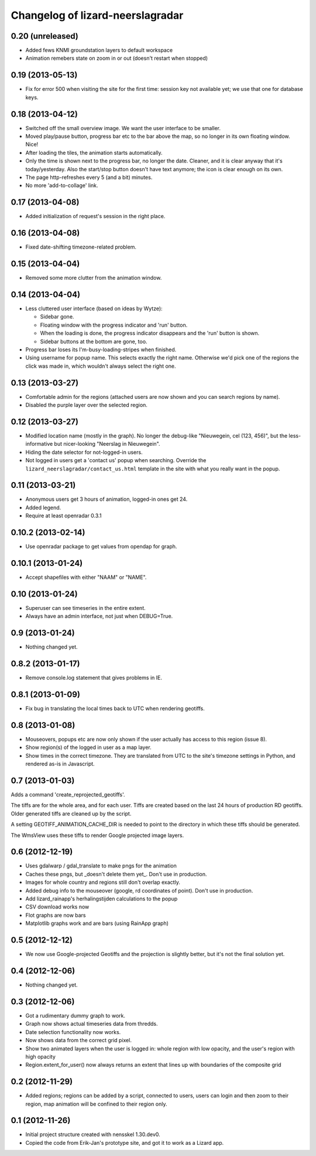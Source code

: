 Changelog of lizard-neerslagradar
===================================================


0.20 (unreleased)
-----------------

- Added fews KNMI groundstation layers to default workspace
- Animation remebers state on zoom in or out (doesn't restart when stopped)


0.19 (2013-05-13)
-----------------

- Fix for error 500 when visiting the site for the first time: session key not
  available yet; we use that one for database keys.


0.18 (2013-04-12)
-----------------

- Switched off the small overview image. We want the user interface to be
  smaller.

- Moved play/pause button, progress bar etc to the bar above the map, so no
  longer in its own floating window. Nice!

- After loading the tiles, the animation starts automatically.

- Only the time is shown next to the progress bar, no longer the
  date. Cleaner, and it is clear anyway that it's today/yesterday. Also the
  start/stop button doesn't have text anymore; the icon is clear enough on its
  own.

- The page http-refreshes every 5 (and a bit) minutes.

- No more 'add-to-collage' link.


0.17 (2013-04-08)
-----------------

- Added initialization of request's session in the right place.


0.16 (2013-04-08)
-----------------

- Fixed date-shifting timezone-related problem.


0.15 (2013-04-04)
-----------------

- Removed some more clutter from the animation window.


0.14 (2013-04-04)
-----------------

- Less cluttered user interface (based on ideas by Wytze):

  - Sidebar gone.

  - Floating window with the progress indicator and 'run' button.

  - When the loading is done, the progress indicator disappears and the 'run'
    button is shown.

  - Sidebar buttons at the bottom are gone, too.

- Progress bar loses its I'm-busy-loading-stripes when finished.

- Using username for popup name. This selects exactly the right
  name. Otherwise we'd pick one of the regions the click was made in, which
  wouldn't always select the right one.


0.13 (2013-03-27)
-----------------

- Comfortable admin for the regions (attached users are now shown and you can
  search regions by name).

- Disabled the purple layer over the selected region.


0.12 (2013-03-27)
-----------------

- Modified location name (mostly in the graph). No longer the debug-like
  "Nieuwegein, cel (123, 456)", but the less-informative but nicer-looking
  "Neerslag in Nieuwegein".

- Hiding the date selector for not-logged-in users.

- Not logged in users get a 'contact us' popup when searching. Override the
  ``lizard_neerslagradar/contact_us.html`` template in the site with what you
  really want in the popup.


0.11 (2013-03-21)
-----------------

- Anonymous users get 3 hours of animation, logged-in ones get 24.

- Added legend.

- Require at least openradar 0.3.1


0.10.2 (2013-02-14)
-------------------

- Use openradar package to get values from opendap for graph.


0.10.1 (2013-01-24)
-------------------

- Accept shapefiles with either "NAAM" or "NAME".


0.10 (2013-01-24)
-----------------

- Superuser can see timeseries in the entire extent.

- Always have an admin interface, not just when DEBUG=True.


0.9 (2013-01-24)
----------------

- Nothing changed yet.


0.8.2 (2013-01-17)
------------------

- Remove console.log statement that gives problems in IE.


0.8.1 (2013-01-09)
------------------

- Fix bug in translating the local times back to UTC when rendering
  geotiffs.


0.8 (2013-01-08)
----------------

- Mouseovers, popups etc are now only shown if the user actually has
  access to this region (issue 8).

- Show region(s) of the logged in user as a map layer.

- Show times in the correct timezone. They are translated from UTC to
  the site's timezone settings in Python, and rendered as-is in
  Javascript.

0.7 (2013-01-03)
----------------

Adds a command 'create_reprojected_geotiffs'.

The tiffs are for the whole area, and for each user. Tiffs are created
based on the last 24 hours of production RD geotiffs. Older generated tiffs
are cleaned up by the script.

A setting GEOTIFF_ANIMATION_CACHE_DIR is needed to point to the directory
in which these tiffs should be generated.

The WmsView uses these tiffs to render Google projected image layers.


0.6 (2012-12-19)
----------------

- Uses gdalwarp / gdal_translate to make pngs for the animation
- Caches these pngs, but _doesn't delete them yet_. Don't use in
  production.
- Images for whole country and regions still don't overlap exactly.
- Added debug info to the mouseover (google, rd coordinates of
  point). Don't use in production.
- Add lizard_rainapp's herhalingstijden calculations to the popup
- CSV download works now
- Flot graphs are now bars
- Matplotlib graphs work and are bars (using RainApp graph)

0.5 (2012-12-12)
----------------

- We now use Google-projected Geotiffs and the projection is slightly
  better, but it's not the final solution yet.


0.4 (2012-12-06)
----------------

- Nothing changed yet.


0.3 (2012-12-06)
----------------

- Got a rudimentary dummy graph to work.
- Graph now shows actual timeseries data from thredds.
- Date selection functionality now works.
- Now shows data from the correct grid pixel.
- Show two animated layers when the user is logged in: whole region
  with low opacity, and the user's region with high opacity
- Region.extent_for_user() now always returns an extent that
  lines up with boundaries of the composite grid

0.2 (2012-11-29)
----------------

- Added regions; regions can be added by a script, connected to users,
  users can login and then zoom to their region, map animation will be
  confined to their region only.


0.1 (2012-11-26)
----------------

- Initial project structure created with nensskel 1.30.dev0.

- Copied the code from Erik-Jan's prototype site, and got it to work
  as a Lizard app.
